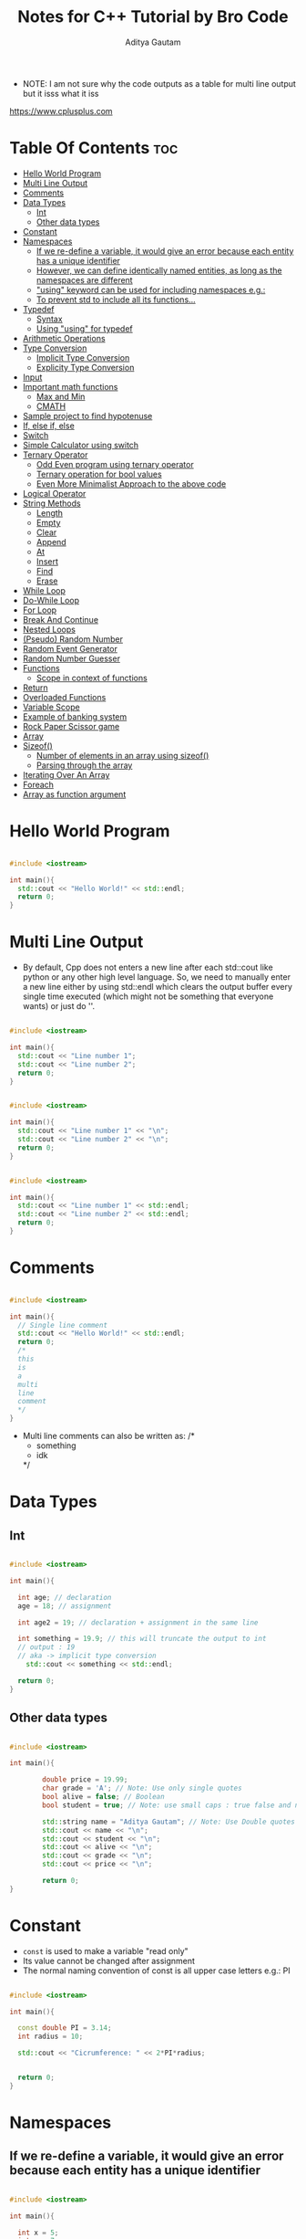 #+title: Notes for C++ Tutorial by Bro Code
#+author: Aditya Gautam
#+STARTUP: fold
#+OPTIONS: results:output raw:t

- NOTE: I am not sure why the code outputs as a table for multi line output but it isss what it iss
https://www.cplusplus.com

* Table Of Contents :toc:
- [[#hello-world-program][Hello World Program]]
- [[#multi-line-output][Multi Line Output]]
- [[#comments][Comments]]
- [[#data-types][Data Types]]
  - [[#int][Int]]
  - [[#other-data-types][Other data types]]
- [[#constant][Constant]]
- [[#namespaces][Namespaces]]
  - [[#if-we-re-define-a-variable-it-would-give-an-error-because-each-entity-has-a-unique-identifier][If we re-define a variable, it would give an error because each entity has a unique identifier]]
  - [[#however-we-can-define-identically-named-entities-as-long-as-the-namespaces-are-different][However, we can define identically named entities, as long as the namespaces are different]]
  - [[#using-keyword-can-be-used-for-including-namespaces-eg]["using" keyword can be used for including namespaces e.g.:]]
  - [[#to-prevent-std-to-include-all-its-functions][To prevent std to include all its functions...]]
- [[#typedef][Typedef]]
  - [[#syntax][Syntax]]
  - [[#using-using-for-typedef][Using "using" for typedef]]
- [[#arithmetic-operations][Arithmetic Operations]]
- [[#type-conversion][Type Conversion]]
  - [[#implicit-type-conversion][Implicit Type Conversion]]
  - [[#explicity-type-conversion][Explicity Type Conversion]]
- [[#input][Input]]
- [[#important-math-functions][Important math functions]]
  - [[#max-and-min][Max and Min]]
  - [[#cmath][CMATH]]
- [[#sample-project-to-find-hypotenuse][Sample project to find hypotenuse]]
- [[#if-else-if-else][If, else if, else]]
- [[#switch][Switch]]
- [[#simple-calculator-using-switch][Simple Calculator using switch]]
- [[#ternary-operator][Ternary Operator]]
  - [[#odd-even-program-using-ternary-operator][Odd Even program using ternary operator]]
  - [[#ternary-operation-for-bool-values][Ternary operation for bool values]]
  - [[#even-more-minimalist-approach-to-the-above-code][Even More Minimalist Approach to the above code]]
- [[#logical-operator][Logical Operator]]
- [[#string-methods][String Methods]]
  - [[#length][Length]]
  - [[#empty][Empty]]
  - [[#clear][Clear]]
  - [[#append][Append]]
  - [[#at][At]]
  - [[#insert][Insert]]
  - [[#find][Find]]
  - [[#erase][Erase]]
- [[#while-loop][While Loop]]
- [[#do-while-loop][Do-While Loop]]
- [[#for-loop][For Loop]]
- [[#break-and-continue][Break And Continue]]
- [[#nested-loops][Nested Loops]]
- [[#pseudo-random-number][(Pseudo) Random Number]]
- [[#random-event-generator][Random Event Generator]]
- [[#random-number-guesser][Random Number Guesser]]
- [[#functions][Functions]]
  - [[#scope-in-context-of-functions][Scope in context of functions]]
- [[#return][Return]]
- [[#overloaded-functions][Overloaded Functions]]
- [[#variable-scope][Variable Scope]]
- [[#example-of-banking-system][Example of banking system]]
- [[#rock-paper-scissor-game][Rock Paper Scissor game]]
- [[#array][Array]]
- [[#sizeof][Sizeof()]]
  - [[#number-of-elements-in-an-array-using-sizeof][Number of elements in an array using sizeof()]]
  - [[#parsing-through-the-array][Parsing through the array]]
- [[#iterating-over-an-array][Iterating Over An Array]]
- [[#foreach][Foreach]]
- [[#array-as-function-argument][Array as function argument]]

* Hello World Program
#+begin_src cpp :results output

  #include <iostream>

  int main(){
  	std::cout << "Hello World!" << std::endl;
  	return 0;
  }

#+end_src

#+RESULTS:
: Hello World!

* Multi Line Output

- By default, Cpp does not enters a new line after each std::cout like python or any other high level language. So, we need to manually enter a new line either by using std::endl which clears the output buffer every single time executed (which might not be something that everyone wants) or just do '\n'.
  
#+begin_src cpp :results output

  #include <iostream>

  int main(){
  	std::cout << "Line number 1";
  	std::cout << "Line number 2";
  	return 0;
  }

#+end_src

#+RESULTS:
: Line number 1Line number 2

#+begin_src cpp :results output

  #include <iostream>

  int main(){
  	std::cout << "Line number 1" << "\n";
  	std::cout << "Line number 2" << "\n";
  	return 0;
  }

#+end_src

#+RESULTS:
: Line number 1
: Line number 2

#+begin_src cpp :results output

  #include <iostream>

  int main(){
  	std::cout << "Line number 1" << std::endl;
  	std::cout << "Line number 2" << std::endl;
  	return 0;
  }

#+end_src

#+RESULTS:
: Line number 1
: Line number 2

* Comments

#+begin_src cpp :results output

  #include <iostream>

  int main(){
  	// Single line comment
  	std::cout << "Hello World!" << std::endl;
  	return 0;
  	/*
  	this
  	is 
  	a
  	multi
  	line
  	comment
  	*/
  }

#+end_src

#+RESULTS:
: Hello World!

- Multi line comments can also be written as:
  /*
  * something
  * idk
  */
  
* Data Types
** Int
#+begin_src cpp :results output

  #include <iostream>

  int main(){

  	int age; // declaration
  	age = 18; // assignment
  	
  	int age2 = 19; // declaration + assignment in the same line

  	int something = 19.9; // this will truncate the output to int
  	// output : 19
  	// aka -> implicit type conversion
      std::cout << something << std::endl;
  	
  	return 0;
  }

#+end_src

#+RESULTS:
: 19

** Other data types
#+begin_src cpp :results output

  #include <iostream>

  int main(){

          double price = 19.99;
          char grade = 'A'; // Note: Use only single quotes
          bool alive = false; // Boolean
          bool student = true; // Note: use small caps : true false and not True False

          std::string name = "Aditya Gautam"; // Note: Use Double quotes only
          std::cout << name << "\n";
          std::cout << student << "\n";
          std::cout << alive << "\n";
          std::cout << grade << "\n";
          std::cout << price << "\n";

          return 0;
  }

#+end_src

#+RESULTS:
: Aditya Gautam
: 1
: 0
: A
: 19.99

* Constant

- =const= is used to make a variable "read only"
- Its value cannot be changed after assignment
- The normal naming convention of const is all upper case letters e.g.: PI

#+begin_src cpp :results output

  #include <iostream>

  int main(){
  	
  	const double PI = 3.14;
  	int radius = 10;

  	std::cout << "Cicrumference: " << 2*PI*radius;
  	

  	return 0;
  }
  
#+end_src

#+RESULTS:
: Cicrumference: 62.8

* Namespaces
** If we re-define a variable, it would give an error because each entity has a unique identifier

#+begin_src cpp :results output

  #include <iostream>

  int main(){

    int x = 5;
    int x = 7;
    std::cout << x;

    return 0;
  }

#+end_src

#+RESULTS:

** However, we can define identically named entities, as long as the namespaces are different

#+begin_src cpp :results output

  #include <iostream>

  namespace first{
    int x = 1;
  }
  namespace second{
    int x = 2;
  }

  int main(){

    int x = 0;
    std::cout << x << std::endl;
    std::cout << first::x << std::endl;
    std::cout << second::x << std::endl;

    // :: means scope resolution operator

    return 0;
  }

#+end_src

#+RESULTS:
: 0
: 1
: 2

** "using" keyword can be used for including namespaces e.g.:

#+begin_src cpp :results output

  #include <iostream>

  namespace first{
          int x = 1;
  }
  namespace second{
          int x = 2;
  }

  int main(){

          using namespace first;
          std::cout << x << std::endl;

          return 0;
  }

#+end_src

#+RESULTS:
: 1

However...
1. This wont work when "using" another namespace as well
2. Also, there shouldn't by a global x already defined in main func
3. Therefore, I personally would prefer using first::x or second::x

#+begin_src cpp :results output

  #include <iostream>

  int main(){

    using namespace std;
    cout << "Hello World" << endl;

    return 0;
  }

#+end_src

#+RESULTS:
: Hello World

- But, im telling you, dont you ever dare use this method to include standard namespace library cus it includes all functions of this library and cus its just bad lol.

** To prevent std to include all its functions...

#+begin_src cpp :results output

  #include <iostream>

  int main(){

    using std::cout;
    using std::endl;

    cout << "Hello World" << endl;

    return 0;
  }

#+end_src

#+RESULTS:
: Hello World

* Typedef
** Syntax

- Typedef is a reserved keyword used to create an additional alias for another data type. Helps with readability and reduces typo error

- Naming Conventions: name_t

#+begin_src cpp :results output

  #include <iostream>

  typedef std::string str_t;

  int main (){

          str_t name = "Aditya Gautam";
          std::cout << name << std::endl;

          return 0;
  }

#+end_src

#+RESULTS:
: Aditya Gautam

** Using "using" for typedef

#+begin_src cpp :results output

  #include <iostream>

  using str_t = std::string;

  int main (){

          str_t name = "Aditya Gautam";
          std::cout << name << std::endl;

          return 0;
  }

#+end_src

#+RESULTS:
: Aditya Gautam

* Arithmetic Operations

=NOTE: int divided by a number will truncate it  instead of rounding it up if its not perfectly divisible=

#+begin_src cpp :results output

  #include <iostream>

  int main (){

          int age = 18;

          age += 1; // same as age = age + 1;
          std::cout << age << std::endl;

          age ++; // same as age = age + 1;
          std::cout << age << std::endl;

          age -= 1; // same as age = age - 1;
          std::cout << age << std::endl;

          age --; // same as age = age - 1;
          std::cout << age << std::endl;

          age *= 2; // same as age = age * 2;
          std::cout << age << std::endl;
	
          age /= 2; // same as age = age / 2;
          std::cout << age << std::endl;

          double num = 33;
          num /= 5;
          std::cout << num << std::endl;

          int num2 = 33;
          num2 /= 5;
          std::cout << num2 << std::endl;

          return 0;
  }

#+end_src

#+RESULTS:
: 19
: 20
: 19
: 18
: 36
: 18
: 6.6
: 6

* Type Conversion

- Type conversion means converting a value of one date type to other.
- It can be done in two ways
  1. =Implicit=: Automatic
  2. =Explicit=: Precede value with the new data type

** Implicit Type Conversion

#+begin_src cpp :results output

  #include <iostream>

  int main (){

          int x = 3.14;
          std::cout << x << std::endl;

          return 0;
  }

#+end_src

#+RESULTS:
: 3

#+begin_src cpp :results output

  #include <iostream>

  int main (){

          char x = 100;
          std::cout << x << std::endl;

          return 0;
  }

#+end_src

#+RESULTS:
: d

- Here, implicitly changed the value from int to char using the ascii values

** Explicity Type Conversion

#+begin_src cpp :results output
  
  #include <iostream>

  int main (){

          double x = (int) 3.14;
          std::cout << x << std::endl;

          return 0;
  }

#+end_src

#+RESULTS:
: 3

- Here, explicitly changed the floating value to int and stored in a double

#+begin_src cpp :results output

  #include <iostream>

  int main (){

          std::cout << (char) 100 << std::endl;

          return 0;
  }

#+end_src

#+RESULTS:
: d

#+begin_src cpp :results output

  #include <iostream>

  int main (){

          int correct = 8;
          int questions = 10;

          std::cout << correct / questions * 100 << "%" << std::endl;
          std::cout << (double)correct / questions * 100 << "%" << std::endl;
          std::cout << correct / (double)questions * 100 << "%" << std::endl;
          std::cout << (double)correct / (double)questions * 100 << "%" << std::endl;

          return 0;
  }

#+end_src

#+RESULTS:
: 0%
: 80%
: 80%
: 80%

- Here, the first std::cout output statement returns 0 because int division is taking place i.e. it truncates the value before multiplication with 100

- However, in the other output statements, explicityly converting any one or both variables, changes it to double division and that is why we are getting the expected output.

* Input

#+begin_src cpp :results output

  #include <iostream>

  int main (){

          std::string name;

          std::cout << "Enter Your Name: ";
          std::cin >> name;

          std::cout << name << std::endl;

          return 0;
  }

#+end_src

#+RESULTS:
: Enter Your Name: 

- The problem with this method is that it will show only the first word if you enter a multi-word input
e.g: if you enter "Aditya Gautam", only "Aditya" will be stored in the variable "name"

- To counter this, we use std::getline(std::cin, <variable_name>)

#+begin_src cpp :results output

#include <iostream>

int main (){

	std::string name;

	std::cout << "Enter Your Name: ";
	std::getline(std::cin, name);

	std::cout << name << std::endl;

	return 0;
}

#+end_src

#+RESULTS:
: Enter Your Name: 

- Now we face another problem. We cannot use std::getline after std::cin anywhere in the main function because std::cin by default, gives \n at end and it somehow messes with std::getline. To counter this problem, we use std::getline(std::cin >> std::ws, <var_name>);

#+begin_src cpp :results output

  #include <iostream>

  int main (){

          std::string firstname;

          std::cout << "Enter Your firstname: ";
          std::cin >>  firstname;

          std::cout << firstname << std::endl;

          std::string fullname;

          std::cout << "Enter Your fullname: ";
          std::getline(std::cin >> std::ws, fullname);

          std::cout << fullname << std::endl;

          return 0;
  }

#+end_src

#+RESULTS:
: Enter Your firstname: 
: Enter Your fullname: 

* Important math functions
** Max and Min
#+begin_src cpp :results output

  #include <iostream>

  int main(){

          double x = 3;
          double y = 4;

          std::cout << std::max(x,y) << std::endl;
          std::cout << std::min(x,y) << std::endl;

          return 0;
  }

#+end_src

#+RESULTS:
: 4
: 3

** CMATH
http://www.cplusplus.com/reference/cmath/

*** Pow
#+begin_src cpp :results output

  #include <iostream>
  #include <cmath>

  int main(){
          std::cout << pow(2,3) << std::endl;
          return 0;
  }

#+end_src

#+RESULTS:
: 8

*** Sqrt
#+begin_src cpp :results output

  #include <iostream>
  #include <cmath>

  int main(){
          std::cout << sqrt(2) << std::endl;
          return 0;
  }

#+end_src

#+RESULTS:
: 1.41421

*** Abs
#+begin_src cpp :results output

  #include <iostream>
  #include <cmath>

  int main(){
          std::cout << abs(-2) << std::endl;
          return 0;
  }

#+end_src

#+RESULTS:
: 2

*** Round
#+begin_src cpp :results output

  #include <iostream>
  #include <cmath>

  int main(){
          std::cout << round(3.3) << std::endl;
          return 0;
  }

#+end_src

#+RESULTS:
: 3

*** Ceil
#+begin_src cpp :results output

  #include <iostream>
  #include <cmath>

  int main(){
          std::cout << ceil(3.00001) << std::endl;
          return 0;
  }

#+end_src

#+RESULTS:
: 4

*** Floor
#+begin_src cpp :results output

  #include <iostream>
  #include <cmath>

  int main(){
          std::cout << floor(3.9999) << std::endl;
          return 0;
  }

#+end_src

#+RESULTS:
: 3

* Sample project to find hypotenuse
#+begin_src cpp :results output

  #include <iostream>
  #include <cmath>

  int main(){

          double a = 3;
          double b = 4;
          double c;

          /*
          std::cout << "Enter the first side: ";
          std::cin >> a;

          std::cout << "Enter the second side: ";
          std::cin >> b;
          */

          std::cout << "The hypotenuse is: " << sqrt(pow(a,2) + pow(b,2)) << std::endl;

          return 0;
  }

#+end_src

#+RESULTS:
: The hypotenuse is: 5

* If, else if, else
#+begin_src cpp :results output

  #include <iostream>

  int main(){

          int age = 18;

          if (age < 18){
                  std::cout << "You are a child L" << std::endl;
          }
          else if (age == 60){
                  std::cout << "Dobby is a free elf" << std::endl;
          }
          else if (age > 100){
                  std::cout << "congrats homie, you got this" << std::endl;
          }
          else{
                  std::cout << "Boring, next" << std::endl;
          }

          return 0;
  }

#+end_src

#+RESULTS:
| Boring | next |

* Switch
- Alternative to using many if-else

#+begin_src cpp :results output

  #include <iostream>

  int main(){

          int month = 12;
          // std::cout << "Enter the number corresponding to the month (1-12): ";
          // std::cin >> month;

          switch(month){
                  case 1:
                          std::cout << "January" << std::endl;
                          break;
                  case 2:
                          std::cout << "February" << std::endl;
                          break;
                  case 3:
                          std::cout << "March" << std::endl;
                          break;
                  case 4:
                          std::cout << "April" << std::endl;
                          break;
                  case 5:
                          std::cout << "May" << std::endl;
                          break;
                  case 6:
                          std::cout << "June" << std::endl;
                          break;
                  case 7:
                          std::cout << "July" << std::endl;
                          break;
                  case 8:
                          std::cout << "August" << std::endl;
                          break;
                  case 9:
                          std::cout << "September" << std::endl;
                          break;
                  case 10:
                          std::cout << "October" << std::endl;
                          break;
                  case 11:
                          std::cout << "November" << std::endl;
                          break;
                  case 12:
                          std::cout << "December" << std::endl;
                          break;
                  default:
                          std::cout << "Invalid Number! Enter from 1-12" << std::endl;
          }

          return 0;
  }

#+end_src

#+RESULTS:
: December

* Simple Calculator using switch
#+begin_src cpp :results output

  #include <iostream>

  int main(){

    /*
          char operatorSign;
          std::cout << "Enter operator ( + - * / ): ";
          std::cin >> operatorSign;

          int num1;
          std::cout << "Enter first number: ";
          std::cin >> num1;
          int num2;
          std::cout << "Enter second number: ";
          std::cin >> num2;
    ,*/

          char operatorSign = '+';
          int num1 = 3;
          int num2 = 4;

          switch(operatorSign){
                  case '+':
                          std::cout << num1 + num2 << std::endl;
                          break;
                  case '-':
                          std::cout << num1 - num2 << std::endl;
                          break;
                  case '*':
                          std::cout << num1 * num2 << std::endl;
                          break;
                  case '/':
                          std::cout << num1 / num2 << std::endl;
                          break;
                  default:
                          std::cout << "Invalid Operation!" << std::endl;
          }

          return 0;
  }

#+end_src

#+RESULTS:
: 7

* Ternary Operator

- Ternary Operator ?: is a simplistic and minimal replacement to if/else statements
- condition ? expression 1 : expression 2; 

#+begin_src cpp :results output

  #include <iostream>

  int main(){

          int grade = 75;

          if (grade < 60){
                  std::cout << "You Failed!" << std::endl;
          }
          else{
                  std::cout << "You Passed!" << std::endl;
          }

          return 0;
  }

#+end_src

#+RESULTS:
: You Passed!

Lets convert this if else to a simplistic one-line equation for ternary operator

#+begin_src cpp :results output

  #include <iostream>

  int main(){

          int grade = 75;

          grade < 60 ? std::cout << "You Failed!" << std::endl : std::cout << "You Passed!" << std::endl;

          return 0;
  }

#+end_src

#+RESULTS:
: You Passed!

** Odd Even program using ternary operator

#+begin_src cpp :results output

  #include <iostream>

  int main(){

          int num = 75;

          num % 2 == 0 ? std::cout << "Even" << std::endl : std::cout << "Odd" << std::endl;

          return 0;
  }

#+end_src

#+RESULTS:
: Odd

** Ternary operation for bool values
#+begin_src cpp :results output

  #include <iostream>

  int main(){

          bool student = false;

          student ? std::cout << "Noice" << std::endl : std::cout << "L" << std::endl;

          return 0;
  }

#+end_src

#+RESULTS:
: L

** Even More Minimalist Approach to the above code
#+begin_src cpp :results output

  #include <iostream>

  int main(){

          bool student = false;

          std::cout << (student ? "Noice\n" : "L\n");

          return 0;
  }

#+end_src

#+RESULTS:
: L

* Logical Operator

- && : And
- || : Or
- |  : Not

#+begin_src cpp :results output

   #include <iostream>

  int main (){

          int temp = -1;
          bool hot = false;

          if (temp > 0 && temp < 35){
                  std::cout << "Goog Temp" << std::endl;
          }
          else if (temp < 0 || temp > 35){
                  std::cout << "Bad Temp" << std::endl;
          }
          if (!hot){
                  std::cout << "Cold weather" << std::endl;
          }

          return 0;
  }
  
#+end_src

#+RESULTS:
| Bad  | Temp    |
| Cold | weather |

* String Methods
** Length
#+begin_src cpp :results output

  #include <iostream>

  int main(){

          std::string name = "Aditya Gautam";

          std::cout << name.length() << std::endl;

          return 0;
  }

#+end_src

#+RESULTS:
: 13

** Empty
#+begin_src cpp :results output

  #include <iostream>

  int main(){

          std::string name = "Aditya Gautam";
          std::cout << name.empty() << std::endl;
          name = "";
          std::cout << name.empty() << std::endl;

          return 0;
  }

#+end_src

#+RESULTS:
| 0 |
| 1 |

- Returns a bool value of 0 if string is empty or 1 if its not empty

** Clear
#+begin_src cpp :results output

  #include <iostream>

  int main(){

          std::string str = "somethingidk123";
          std::cout << str << std::endl;
          str.clear();
          std::cout << str << std::endl;
          str = "somethingelse123";
          std::cout << str << std::endl;

          return 0;
  }

#+end_src

#+RESULTS:
| somethingidk123  |
|                  |
| somethingelse123 |

- Empties the string

** Append
#+begin_src cpp :results output

  #include <iostream>

  int main(){

          std::string mail = "somethingidk123";
          mail.append("@iiitd.ac.in");
          std::cout << mail << std::endl;

          return 0;
  }

#+end_src

#+RESULTS:
: somethingidk123@iiitd.ac.in

** At
#+begin_src cpp :results output

  #include <iostream>

  int main(){

          std::string something = "abcdefg";
          std::cout << something.at(0) << std::endl;
          std::cout << something.at(6) << std::endl;

          return 0;
  }

#+end_src

#+RESULTS:
| a |
| g |

- -1 and anything > len(something) will not work as arg to this method

** Insert
#+begin_src cpp :results output

  #include <iostream>

  int main(){

          std::string mail = "somethingidk123gmail.com";
          mail.insert(15,"@");
          std::cout << mail << std::endl;

          return 0;
  }

#+end_src

#+RESULTS:
: somethingidk123@gmail.com

- Note: Here, the char "@" is inserted to the left of the existing 14th char "g" i.e. "@" is now the 14th character in the string mail

** Find
#+begin_src cpp :results output

  #include <iostream>

  int main(){

          std::string mail = "somethingidk123@gmail.com";
          std::cout << mail.find("@") << std::endl;

          return 0;
  }

#+end_src

#+RESULTS:
: 15

- Returns the index of the first occurence of the argument

** Erase
#+begin_src cpp :results output

  #include <iostream>

  int main(){

          std::string mail = "somethingidk123@gmail.com";
          mail.erase(2,3);
          std::cout << mail << std::endl;

          return 0;
  }

#+end_src

- Note: mail.erase(2,3) does not imply erasing from index 2 to 3
  It means to erase 3 characters from the 2nd index
  i.e., here, we remove 3 characters (met) from the 2nd index (m)

* While Loop
#+begin_src cpp :results output

  #include <iostream>

  int main(){

          int num = 10;

          while (num >= 0){
                  std::cout << num << std::endl;
                  num --;
          }

          return 0;
  }

#+end_src

#+RESULTS:
| 10 |
|  9 |
|  8 |
|  7 |
|  6 |
|  5 |
|  4 |
|  3 |
|  2 |
|  1 |
|  0 |

* Do-While Loop
- It runs the code block inside loop once even if the condition is not met

#+begin_src cpp :results output

  #include <iostream>

  int main(){

          int num;

          while(num < 0){
                  std::cout << "Enter a positive number: ";
                  std::cin >> num;
          }

          return 0;
  }

#+end_src
- This code does not work as intended.
  This is because when declaring an integer, it assigns a value of 0 until further assigned any value.
- To combat this, we use do-while, such that it runs the code once and then takes into consideration the condition
- A work around with while loop could be to assign -1 to the integer num

#+begin_src cpp :results output

  #include <iostream>

  int main(){

          int num;

          do{
                  std::cout << "Enter positive number: ";
                  std::cin >> num;
          }while(num < 0);

          return 0;
  }

#+end_src

* For Loop
#+begin_src cpp :results output

  #include <iostream>

  int main(){

          for(int i = 1; i <= 10; i++){
                  std::cout << i << std::endl;
          }

          return 0;
  }

#+end_src
- For loop contains 3 conditions

#+begin_src cpp :results output

  #include <iostream>

  int main(){

          for(int i = 0; i <= 9; i+=3){
                  std::cout << i << std::endl;
          }

          return 0;
  }

#+end_src

#+begin_src cpp :results output

  #include <iostream>

  int main(){

          for(int i = 10; i > 0; i--){
                  std::cout << i << std::endl;
          }

          return 0;
  }

#+end_src

* Break And Continue
#+begin_src cpp :results output

  #include <iostream>

  int main(){

          for (int i=0; i <= 10; i++){

                  if ( i == 4 ){
                          continue;
                  }
                  else if ( i == 9 ){
                          break;
                  }
                  std::cout << i << std::endl;
                  
          }

          return 0;
  }

#+end_src

#+RESULTS:
| 0 |
| 1 |
| 2 |
| 3 |
| 5 |
| 6 |
| 7 |
| 8 |

- Continue keyword skips the iteration where i is 4 and breaks out of the for loop when i is 9

* Nested Loops
#+begin_src cpp :results output

  #include <iostream>

  int main(){

          for ( int i=0; i <= 3; i++ ){
                  for ( int j=9; j >= 0; j-- ){
                          std::cout << j;
                  }
                  std::cout << std::endl;
          }

          return 0;
  }

#+end_src

#+RESULTS:
| 9876543210 |
| 9876543210 |
| 9876543210 |
| 9876543210 |

#+begin_src cpp :results output

  #include <iostream>

  int main(){

          int row;
          int column;
          char character;

          std::cout << "Rows: ";
          std::cin >> row;
          std::cout << "Columns: ";
          std::cin >> column;

          std::cout << "Character: ";
          std::cin >> character;

          for (int i=1; i <= row; i++){
                  for (int j=1; j <= column; j++){
                          std::cout << character;
              }
                  std::cout << std::endl;
          }


          return 0;
  }

#+end_src

* (Pseudo) Random Number
#+begin_src cpp :results output

  #include <iostream>
  #include <ctime>

  int main(){

          srand(time(NULL));

          for (int i = 0; i <= 6; i++){
                std::cout << rand()%6+1 << std::endl;
          }

          return 0;
  }

#+end_src

#+RESULTS:
| 1 |
| 6 |
| 5 |
| 5 |
| 1 |
| 3 |
| 1 |

* Random Event Generator
#+begin_src cpp :results output

  #include <iostream>

  int main(){

          srand(time(NULL));
          int randNum = rand() % 5 + 1;
	
          switch(randNum){
                  case 1: std::cout << "Python" << std::endl; break;
                  case 2: std::cout << "Cpp" << std::endl; break;
                  case 3: std::cout << "Java" << std::endl; break;
                  case 4: std::cout << "Haskell" << std::endl; break;
                  case 5: std::cout << "Csharp" << std::endl; break;
          }

          return 0;
  }

#+end_src

#+RESULTS:
: Haskell

* Random Number Guesser
#+begin_src cpp :results output

  #include <iostream>

  int main(){

          int num;
          int guess;
          int tries = 0;

          int limit;
          std::cout << "Enter the upper limit: ";
          std::cin >> limit;

          srand(time(NULL));
          num = rand()%limit+1;

          do{
                  std::cout << "Enter your guess: ";
                  std::cin >> guess;

                  tries ++;

                  if (guess == num){
                          std::cout << "It took you " << tries << " tries to guess the number!" << std::endl;
                  }
                  else if (guess > num){
                          std::cout << "Too High!" << std::endl;
                  }
                  else if (guess < num){
                          std::cout << "Too Low!" << std::endl;
                  }

          }while(guess != num);

          return 0;
  }

#+end_src

* Functions

#+begin_src cpp :results output

  #include <iostream>

  void no(){
          std::cout << "No" << std::endl;
  }
  std::string yes(){
          return "no L";
  }

  int main(){

          no();
          std::cout << yes() << std::endl;

          return 0;
  }

#+end_src

#+RESULTS:
| No |   |
| no | L |

- You cannot declare a function after the main function
- But you can assign the function after main if you define it beforehand

** Scope in context of functions

#+begin_src cpp :results output

  #include <iostream>

  void L();

  int main(){

          L();
          return 0;
  }

  void L(){
          std::cout << "L" << std::endl;
  }

#+end_src

#+RESULTS:
: L

#+begin_src cpp :results output

  #include <iostream>

  void greeting();

  int main(){

          std::string name = "somethingidk123";
          greeting();

          return 0;
  }

  void greeting(){
          std::cout << "Sup " << name << std::endl;
  }

#+end_src

- This gives an error because name is locally defined and cannot be called in another function (here, greeting()) unless it is globally defined or called in as an argument to the function.

#+begin_src cpp :results output

  #include <iostream>

  void greeting(std::string name);

  int main(){

          std::string name = "somethingidk123";
          greeting(name);

          return 0;
  }

  void greeting(std::string name){
          std::cout << "Sup " << name << std::endl;
  }

#+end_src

#+RESULTS:
: Sup somethingidk123

* Return
#+begin_src cpp :results output

  #include <iostream>

  double area(double length);
  double cube(double length);

  int main(){

          std::cout << area(5) << std::endl;
          std::cout << cube(5) << std::endl;

          return 0;
  }

  double area(double length){
          return length*length;
  }

  double cube(double length){
          return length*length*length;
  }

#+end_src

#+RESULTS:
: 25
: 125

#+begin_src cpp :results output

  #include <iostream>

  std::string fullName(std::string firstName, std::string lastName);

  int main(){

          std::string first = "something";
          std::string last = "idk123";

          std::cout << fullName(first, last) << std::endl;

          return 0;
  }

  std::string fullName(std::string firstName, std::string lastName){
          return firstName + " " + lastName;
  }

#+end_src

#+RESULTS:
: something idk123

* Overloaded Functions
#+begin_src cpp :results output

  #include <iostream>

  void something();
  void something(std::string);
  void something(std::string, int);
  void something(std::string, bool);

  int main(){

          something();
          something("Something");
          something("idk",3);
          something("123", false);

          return 0;
  }

  void something(){ std::cout << "No arg" << std::endl; }
  void something(std::string){ std::cout << "Single String" << std::endl; }
  void something(std::string, int){  std::cout << "One string and one integer" << std::endl; }
  void something(std::string, bool){ std::cout << "One string and one boolean" << std::endl; }

#+end_src

#+RESULTS:
: No arg
: Single String
: One string and one integer
: One string and one boolean

- Note: this function has 4 overloads
- Functions can have the same name but not same args
- =function + args = function signature=

* Variable Scope

#+begin_src cpp :results output

  #include <iostream>

  void printNum();

  int main(){

          int myNum = 3;
          std::cout << myNum << std::endl;

          return 0;
  }
  void printNum(){
          std::cout << myNum << std::endl;
  }

#+end_src

#+RESULTS:

- This program gives an error because the variable myNum is locally defined in the main function and therefore can only be called inside that function.

- To combat this, we put the variable as an argument to the function in the function declaration and when we call the function.

#+begin_src cpp :results output

  #include <iostream>

  void printNum(int myNum);

  int main(){

          int myNum = 3;
          std::cout << myNum << std::endl;

          printNum(myNum);

          return 0;
  }
  void printNum(int myNum){
          std::cout << myNum << std::endl;
  }

#+end_src

#+RESULTS:
: 3
: 3

#+begin_src cpp :results output

  #include <iostream>

  int myNum = 1;
  void printNum();

  int main(){

          int myNum = 3;
          std::cout << myNum << std::endl;

          printNum();

          return 0;
  }
  void printNum(){
          std::cout << myNum << std::endl;
  }

#+end_src

#+RESULTS:
: 3
: 1

- We can also globally define the variable outside any function and that would work but its best not to do that since it pollutes the global namespace.

- One more thing to remember is, that a function prioritizes local vars before global counterparts.

#+begin_src cpp :results output

  #include <iostream>

  int myNum = 1;
  void printNum();

  int main(){

          int myNum = 3;
          std::cout << myNum << std::endl;

          printNum();

          return 0;
  }
  void printNum(){
          int myNum = 2;
          std::cout << myNum << std::endl;
  }

#+end_src

#+RESULTS:
: 3
: 2

- However, if you WANT to use the global variable in this instance, we can use the scope resolution operator (::)

#+begin_src cpp :results output

  #include <iostream>

  int myNum = 1;
  void printNum();

  int main(){

          int myNum = 3;
          std::cout << ::myNum << std::endl;

          printNum();

          return 0;
  }
  void printNum(){
          int myNum = 2;
          std::cout << ::myNum << std::endl;
  }

#+end_src

#+RESULTS:
: 1
: 1

* Example of banking system

=Things To Note=

- We included the header file iomanip for showing 2 decimal places in the variable balance by default.

- idk why the input flush clearing is not working, so the program bugs out when you enter a character in the input

#+begin_src cpp :results output

  #include <iostream>
  #include <iomanip>

  void showBalance(double Balance);
  double deposit();
  double withdraw(double Balance);

  int main(){

          double balance = 123;
          int choice = 0;

          do{

                  std::cout << "\n" << "---" << "\n";
                  std::cout << "1. Show Balance" << "\n";
                  std::cout << "2. Deposit Money" << "\n";
                  std::cout << "3. Withdraw Money" << "\n";
                  std::cout << "4. Exit" << "\n";
                  std::cout << "---" << "\n\n";
                  std::cout << "Enter Your Choice > ";
                  std::cin >> choice;

                  std::cin.clear();
                  fflush(stdin);
                  // this will clear the input buffer 
                  // and will prevent our program from breaking when we type a character in input

                  switch (choice) {
		
                          case 1: showBalance(balance); break;
                          case 2: balance += deposit(); showBalance(balance); break;
                          case 3: balance -= withdraw(balance); showBalance(balance); break;
                          case 4: std::cout << "Thank You! Exiting..." << "\n\n"; break;
                          default: std::cout << "Invalid Choice!" << "\n";

                  }
          }while( choice != 4 );

          return 0;
  }
  void showBalance(double Balance){
          std::cout << "You Balance is > " << std::setprecision(2) << std::fixed << Balance;
  }
  double deposit(){
          double amount = 0;
          std::cout << "Enter amount to be deposited > ";
          std::cin >> amount;
          if (amount > 0){
                  return amount;
          }
          else{
                  std::cout << "That is not a valid amount!" << "\n";
                  return 0;
          }
  }
  double withdraw(double Balance){
          double amount = 0;
          std::cout << "Enter amount to be withdrawn > ";
          std::cin >> amount;
          if (amount <= Balance){
                  return amount;
          }
          else if (amount < 0){
                  std::cout << "Not a valid amount!" << "\n";
                  return 0;
          }
          else{
                  std::cout << "Insufficient Funds!" << "\n";
                  return 0;
          }
  }

#+end_src

* Rock Paper Scissor game
#+begin_src cpp :results output

  #include <iostream>
  #include <ctime>

  char getUserChoice();
  char getComputerChoice();
  void showChoice(char choice);
  void chooseWinner(char player, char computer);

  int main(){

          char player;
          char computer;

          player = getUserChoice();
          std::cout << "\n" << "Your Choice > ";
          showChoice(player);

          computer = getComputerChoice();
          std::cout << "The Computer's Choice > ";
          showChoice(computer);

          chooseWinner(player, computer);

          return 0;
  }

  char getUserChoice(){

          char player;
          std::cout << "---" << "\n";
          std::cout << "Rock-Paper-Scissors Game!" << "\n";

          do{

                  std::cout << "---" << "\n";
                  std::cout << "< r > for rock" << "\n";
                  std::cout << "< p > for paper" << "\n";
                  std::cout << "< s > for scissors" << "\n";
                  std::cout << "< q > for quit" << "\n";
                  std::cout << "---" << "\n";
                  std::cout << "Enter your choice > ";
                  std::cin >> player;

          }while( player != 'r' && player != 'p' && player != 's' );

          return player;

  }
  char getComputerChoice(){

          srand(time(NULL));

          int num = rand() % 3 + 1;

          switch (num) {
                  case 1: return 'r';
                  case 2: return 'p';
                  case 3: return 's';
          }
          return 0;
  }
  void showChoice(char choice){

          switch (choice) {
	
                  case 'r': std::cout << "Rock\n\n"; break;
                  case 'p': std::cout << "Paper\n\n"; break;
                  case 's': std::cout << "Scissor\n\n"; break;

          }

  }
  void chooseWinner(char player, char computer){

          switch(player){
                  case 'r': 

                          if(computer == 'r'){
                                  std::cout << "Tie!" << "\n";
                          }
                          else if(computer == 'p'){
                                  std::cout << "You Lose!" << "\n";
                          }
                          else{
                                  std::cout << "You Win!" << "\n";
                          }
                          break;

                  case 'p': 

                          if(computer == 'p'){
                                  std::cout << "Tie!" << "\n";
                          }
                          else if(computer == 's'){
                                  std::cout << "You Lose!" << "\n";
                          }
                          else{
                                  std::cout << "You Win!" << "\n";
                          }
                          break;

                  case 's': 

                          if(computer == 's'){
                                  std::cout << "Tie!" << "\n";
                          }
                          else if(computer == 'r'){
                                  std::cout << "You Lose!" << "\n";
                          }
                          else{
                                  std::cout << "You Win!" << "\n";
                          }
                          break;
          }
          std::cout << "\n";

  }

#+end_src

* Array

- A data structure that can hold multiple values
- Values are accessed by an index number
- If we try to simple print the var of array, it gives the memory address

#+begin_src cpp :results output

  #include <iostream>

  int main(){

          std::string car[] = { "corvette", "camry", "brezza", "mustang" };
          car[0] = "camaro";

          std::cout << car[0] << "\n";
          std::cout << car[1] << "\n";
          std::cout << car[2] << "\n";
          std::cout << car[3] << "\n";

          return 0;
  }

#+end_src

#+RESULTS:
: camaro
: camry
: brezza
: mustang

- Declaring and assigning in different lines
#+begin_src cpp :results output

  #include <iostream>

  int main(){

          std::string car[3];

          car[0] = "camaro";
          car[1] = "camry";
          car[2] = "mustang";

          std::cout << car[0] << "\n";
          std::cout << car[1] << "\n";
          std::cout << car[2] << "\n";

          return 0;
  }

#+end_src

#+RESULTS:
: camaro
: camry
: mustang

* Sizeof()

- Determines the size in bytes of a variable, datatype, class, objects etc.

#+begin_src cpp :results output

  #include <iostream>

  int main(){
	
          double price = 1.99;
          int num = 1;
          bool student = true;
          std::string name = "Aditya Gautam";
          std::string arr[3] = { "one", "two", "three" };

          std::cout << sizeof(name) << std::endl;
          std::cout << sizeof(num) << std::endl;
          std::cout << sizeof(price) << std::endl;
	
          std::cout << sizeof(std::string) << std::endl;

          return 0;
  }

#+end_src

#+RESULTS:
: 32
: 4
: 8
: 32

std::string just holds the memory address of where the value is stored i.e. 32 bits are max to store a memory address for a string

** Number of elements in an array using sizeof()
#+begin_src cpp :results output

  #include <iostream>

  int main(){
	
          std::string arr[3] = { "one", "two", "three" };

          std::cout << sizeof(arr)/sizeof(std::string) << std::endl;
          std::cout << sizeof(arr)/sizeof(arr[0]) << std::endl;
	

          return 0;
  }

#+end_src

#+RESULTS:
: 3
: 3

** Parsing through the array
#+begin_src cpp :results output

  #include <iostream>

  int main(){

          std::string student[4] = {"aditya", "2023043", "EVE", "BTECH"};

          for ( int i=0; i<(sizeof(student)/sizeof(std::string)); i++ ){
                  std::cout << student[i] << std::endl;
          }

          return 0;
  }

#+end_src

#+RESULTS:
: aditya
: 2023043
: EVE
: BTECH

* Iterating Over An Array
#+begin_src cpp :results output

  #include <iostream>

  int main(){

          std::string student[4] = {"aditya", "2023043", "EVE", "BTECH"};

          for ( int i=0; i<(sizeof(student)/sizeof(std::string)); i++ ){
                  std::cout << student[i] << std::endl;
          }

          return 0;
  }

#+end_src

#+RESULTS:
: aditya
: 2023043
: EVE
: BTECH

#+begin_src cpp :results output 

  #include <iostream>

  int main(){

          std::string student[4] = {"aditya", "2023043", "EVE", "BTECH"};

          for ( int i=0; i<(sizeof(student)/sizeof(std::string)); i++ ){
                  if ( i==(sizeof(student)/sizeof(std::string)-1) ){
                          std::cout << student[i] << std::endl;
                  }
                  else{
                  std::cout << student[i] << ", ";
                  }
          }

          return 0;
  }

#+end_src

#+RESULTS:
: aditya, 2023043, EVE, BTECH
aditya, 2023043, EVE, BTECH

* Foreach
#+begin_src cpp :results output

  #include <iostream>

  int main(){

          std::string sub[5] = {"dc", "ip", "maths", "ihci", "com"};

          for ( std::string i : sub ){
                  std::cout << i << std::endl;
          }

          return 0;
  }

#+end_src

#+RESULTS:
: dc
: ip
: maths
: ihci
: com

* Array as function argument

- This should logically work but it gives an error since when we pass an array, it decomposes into a pointer
#+begin_src cpp

  #include <iostream>

  double getTotal(double arr[]);

  int main(){

          double prices[] = {12,23,34,45};
          double total = getTotal(prices);

          return 0;
  }
  double getTotal(double arr[]){

          double total = 0;
          for ( double price : arr ){
                  total += price;
          }	
          return total;

  }

#+end_src

#+RESULTS:

- But this works
#+begin_src cpp

  #include <iostream>

  double getTotal(double arr[], int size);

  int main(){

          double prices[] = {12,23,34,45};
          double total = getTotal(prices,sizeof(prices)/sizeof(prices[0]));
          std::cout << total;

          return 0;
  }
  double getTotal(double arr[],int size){

          double total = 0;
          for ( int i = 0; i <= size; i++ ){
                  total += arr[i];
          }	
          return total;

  }

#+end_src

#+RESULTS:
: 114
